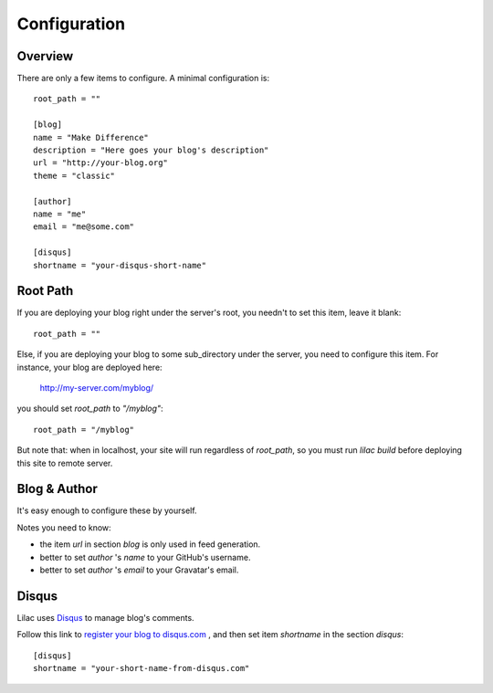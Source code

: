 .. _config:

Configuration
=============

Overview
--------

There are only a few items to configure. A minimal configuration is::

    root_path = ""
    
    [blog]
    name = "Make Difference"
    description = "Here goes your blog's description"
    url = "http://your-blog.org"
    theme = "classic"
    
    [author]
    name = "me"
    email = "me@some.com"
    
    [disqus]
    shortname = "your-disqus-short-name"

.. _root_path:

Root Path
---------

If you are deploying your blog right under the server's root, you needn't
to set this item, leave it blank::

    root_path = ""

Else, if you are deploying your blog to some sub_directory under the server,
you need to configure this item. For instance, your blog are deployed here:

    http://my-server.com/myblog/

you should set `root_path` to `"/myblog"`::

    root_path = "/myblog"


But note that: when in localhost, your site will run regardless of `root_path`,
so you must run `lilac build` before deploying this site to remote server.

Blog & Author
-------------

It's easy enough to configure these by yourself.

Notes you need to know:

- the item `url` in section `blog` is only used in feed generation.
- better to set `author` 's `name` to your GitHub's username.
- better to set `author` 's `email` to your Gravatar's email.

Disqus
-------

Lilac uses `Disqus <http://disqus.com/>`_ to manage blog's comments.

Follow this link to `register your blog to disqus.com <https://disqus.com/admin/signup/>`_
, and then set item `shortname` in the section `disqus`::

    [disqus]
    shortname = "your-short-name-from-disqus.com"
